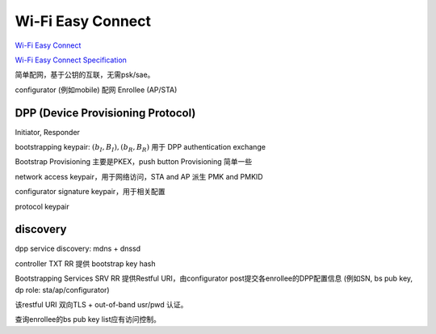 Wi-Fi Easy Connect
===================

`Wi-Fi Easy Connect <https://www.wi-fi.org/discover-wi-fi/wi-fi-easy-connect>`_

`Wi-Fi Easy Connect Specification <https://www.wi-fi.org/file/wi-fi-easy-connect-specification>`_

简单配网，基于公钥的互联，无需psk/sae。

configurator (例如mobile)  配网  Enrollee (AP/STA)

DPP (Device Provisioning Protocol) 
-------------------------------------

Initiator, Responder

bootstrapping keypair: :math:`(b_I, B_I), (b_R, B_R)` 用于 DPP authentication exchange

Bootstrap Provisioning 主要是PKEX，push button Provisioning 简单一些

network access keypair，用于网络访问，STA and AP 派生 PMK and PMKID

configurator signature keypair，用于相关配置

protocol keypair

discovery 
-------------

dpp service discovery: mdns + dnssd

controller TXT RR 提供 bootstrap key hash

Bootstrapping Services SRV RR 提供Restful URI，由configurator post提交各enrollee的DPP配置信息 (例如SN, bs pub key, dp role: sta/ap/configurator) 

该restful URI 双向TLS + out-of-band usr/pwd 认证。

查询enrollee的bs pub key list应有访问控制。







